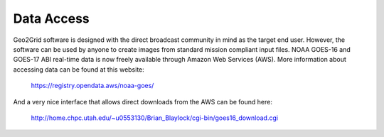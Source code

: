 Data Access
===========

Geo2Grid software is designed with the direct broadcast community
in mind as the target end user.  However, the software can be used
by anyone to create images from standard mission compliant input
files. NOAA GOES-16 and GOES-17 ABI real-time data is now freely 
available through Amazon Web Services (AWS). More information about
accessing data can be found at this website:

	https://registry.opendata.aws/noaa-goes/

And a very nice interface that allows direct downloads from
the AWS can be found here:

	http://home.chpc.utah.edu/~u0553130/Brian_Blaylock/cgi-bin/goes16_download.cgi
